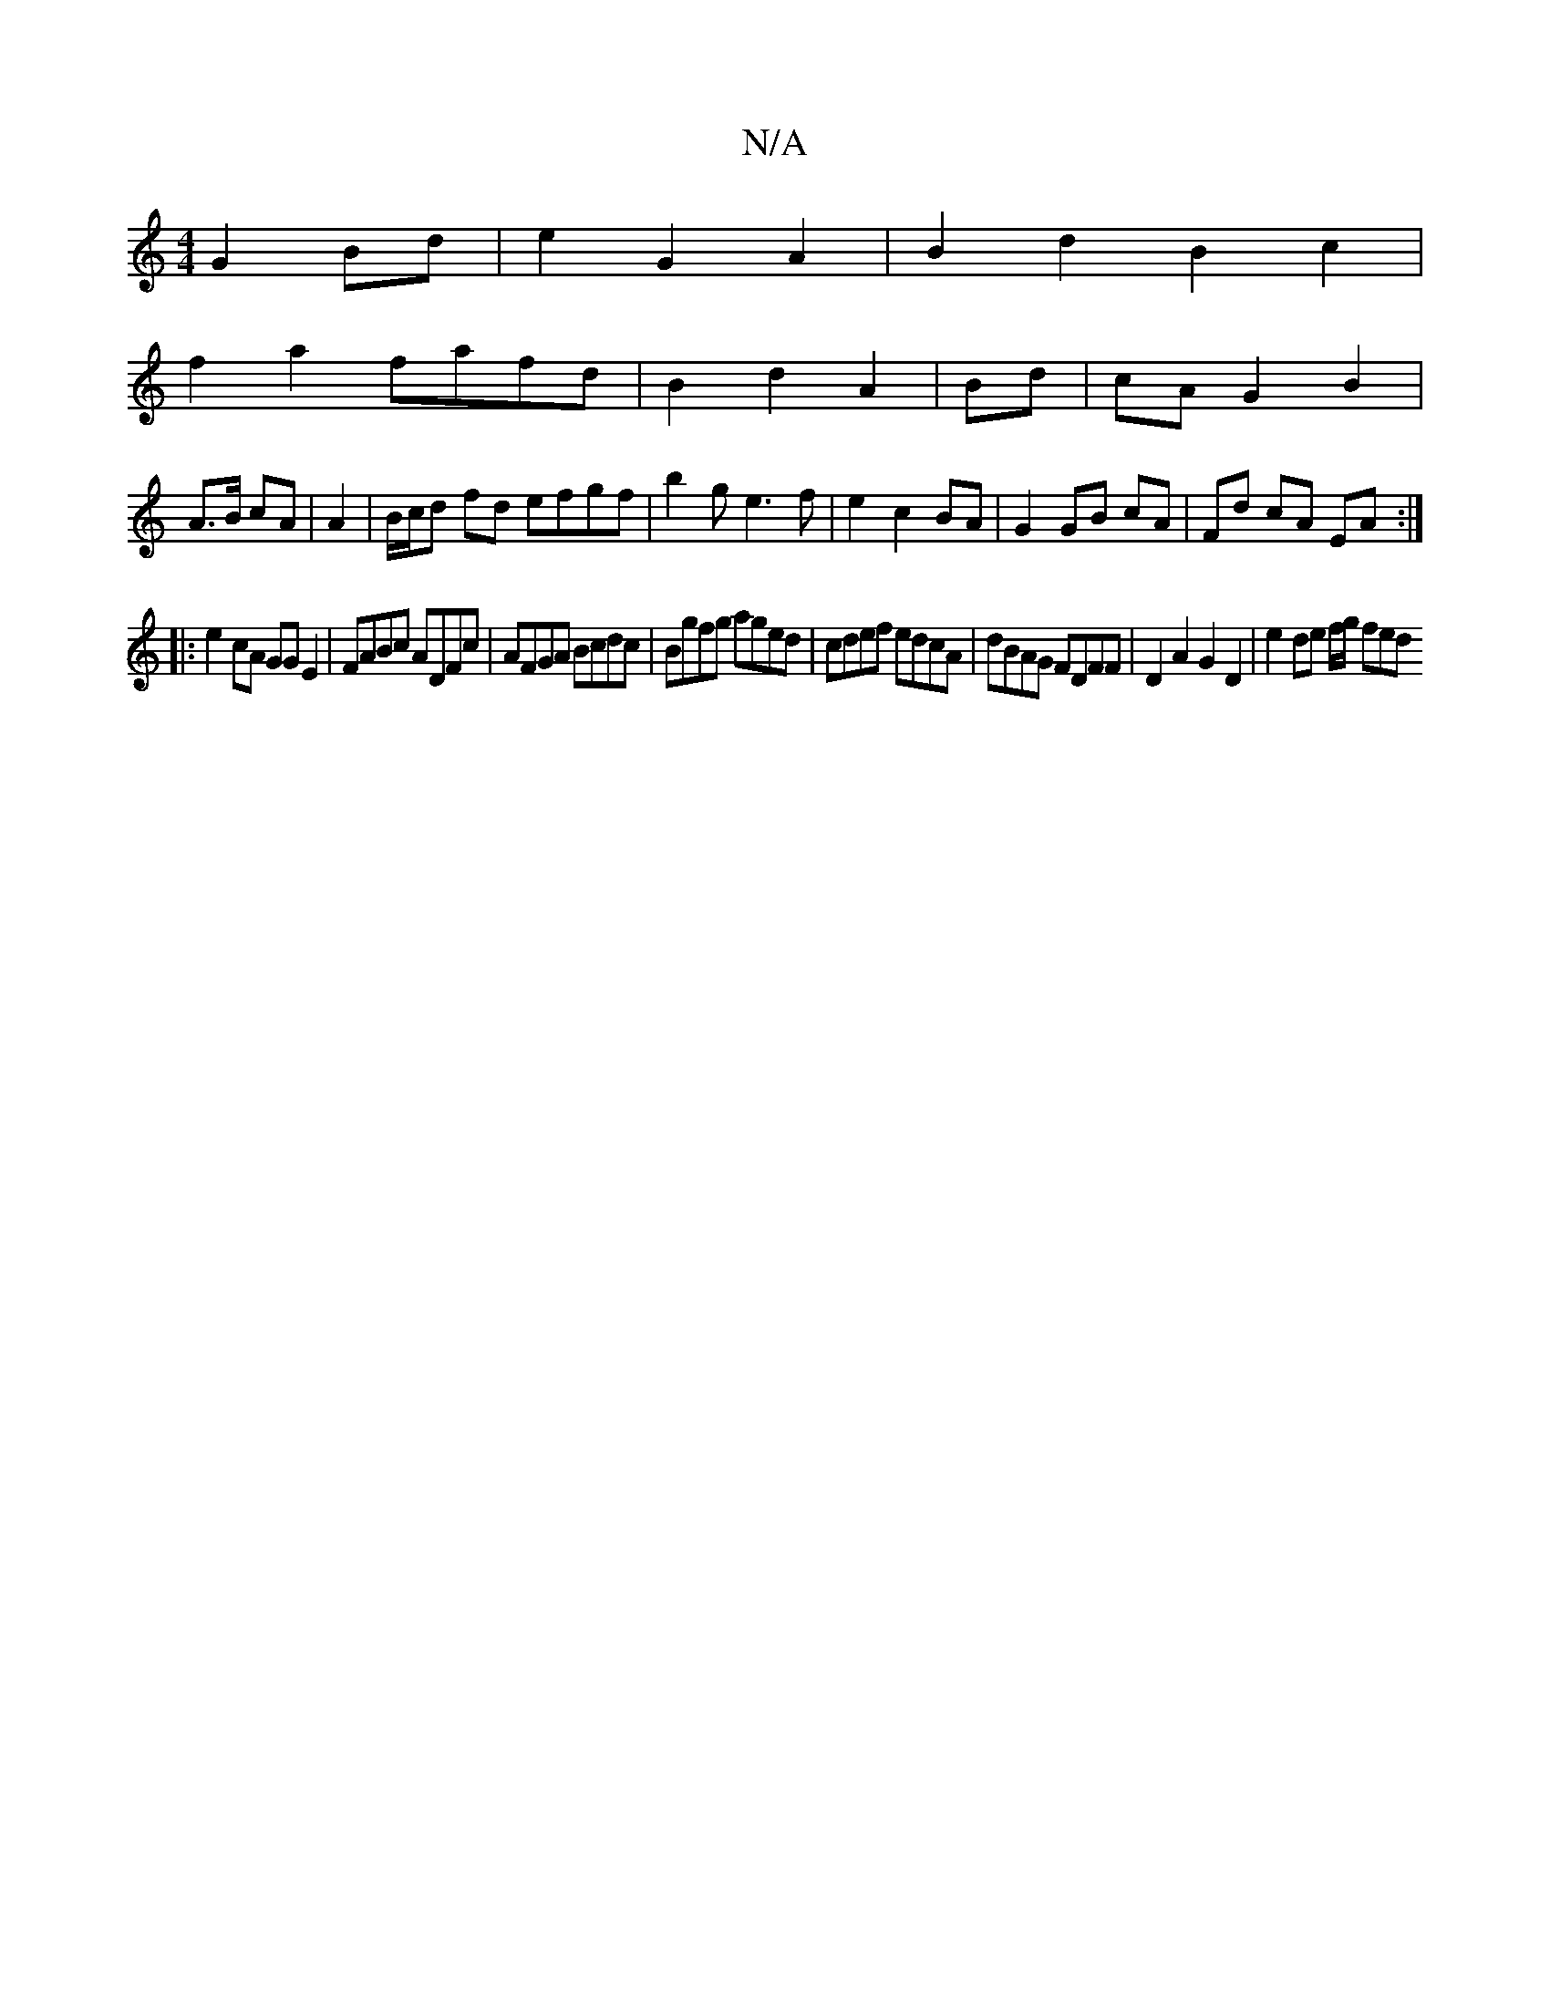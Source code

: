 X:1
T:N/A
M:4/4
R:N/A
K:Cmajor
G2 Bd|e2G2A2|B2d2B2c2|
f2a2 fafd|B2d2A2|Bd|cA G2 B2|
A>B cA|A2|B/c/d fd efgf|b2ge3f|e2c2 BA|G2 GB cA|Fd cA EA:|
|: e2cA GGE2|FABc ADFc|AFGA Bcdc|Bgfg aged|cdef edcA|dBAG FDFF|D2A2 G2D2|e2 de f/g/1 fed